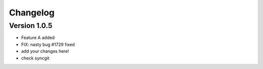 =========
Changelog
=========

Version 1.0.5
=============

- Feature A added
- FIX: nasty bug #1729 fixed
- add your changes here!
- check syncgit
